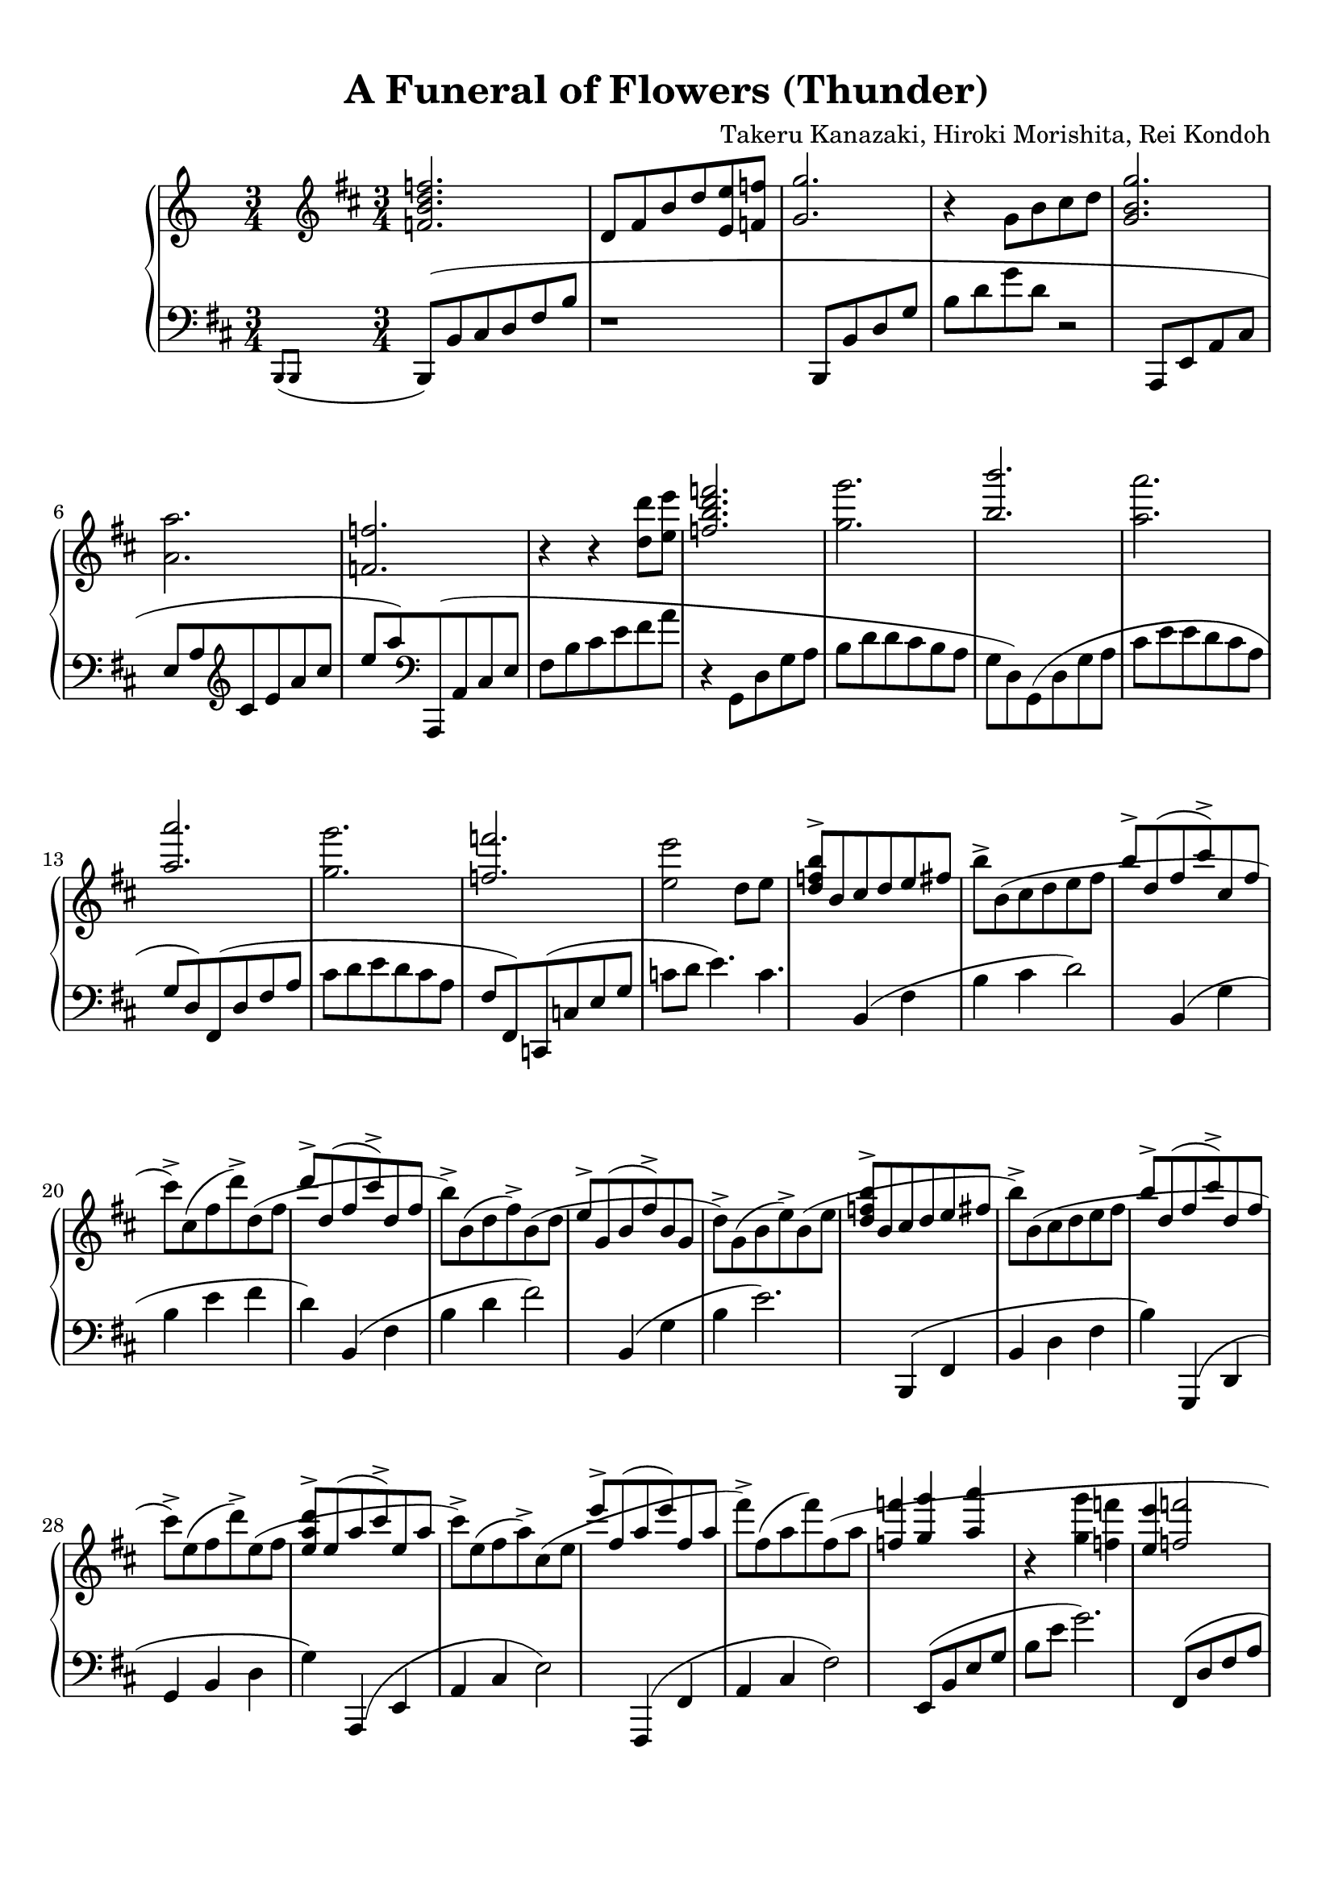% Automatically generated from a musicxml file.
\version "2.22.1"

#(set-global-staff-size 20.0038)



#(set! paper-alist 
(cons '("new_size" . (cons (* 210.061 mm) (* 296.931 mm))) paper-alist))
\paper {
    #(set-paper-size "new_size")
    top-margin = 10\mm
    bottom-margin = 20.0001\mm
    left-margin = 10\mm
    right-margin = 10\mm
    ragged-last-bottom = ##f
}

\header {
    lyricist = "Arr. Person of Hourai"
    composer = "Takeru Kanazaki, Hiroki Morishita, Rei Kondoh"
    title = "A Funeral of Flowers (Thunder)"
}

part-Pone-one = {
    << { \key d \major
        \time 3/4
        \clef treble
    <f' b' d'' f'' >2.   } \\{  }  >> |
    d'8  fis'8  b'8  d''8  <e' e'' >8  <f' f'' >8   |
    << { <g' g'' >2.)   } \\{  }  >> |
    r4  g'8  b'8  cis''8  d''8   |
    << { <g' b' g'' >2.)   } \\{  }  >> |
    % 5
    <a' a'' >2.   |
    << { <f' f'' >2.   } \\{  }  >> |
    r4  r4  <d'' d''' >8  <e'' e''' >8   |
    << { <f'' b'' d''' f''' >2.)   } \\{  }  >> |
    <g'' g''' >2.   |
    % 10
    << { <b'' b''' >2.   } \\{  }  >> |
    <a'' a''' >2.   |
    << { <a'' a''' >2.   } \\{  }  >> |
    <g'' g''' >2.   |
    << { <f'' f''' >2.   } \\{  }  >> |
    % 15
    <e'' e''' >2  d''8  e''8   |
<< { <d'' f'' b'' >8->  b'8(  cis''8  d''8  e''8  fis''8   } \\{  }  >> |
b''8)->  b'8(  cis''8  d''8  e''8  fis''8   |
<< { b''8)->  d''8(  fis''8  cis'''8)->  cis''8(  fis''8   } \\{  }  >> |
cis'''8)->  cis''8(  fis''8  d'''8)->  d''8(  fis''8   |
% 20
<< { d'''8)->  d''8(  fis''8  cis'''8)->  d''8(  fis''8   } \\{  }  >> |
b''8)->  b'8(  d''8  fis''8)->  b'8(  d''8   |
<< { e''8)->  g'8(  b'8  fis''8)->  b'8(  g'8   } \\{  }  >> |
d''8)->  g'8(  b'8  e''8)->  b'8(  e''8   |
<< { <d'' f'' b'' >8)->  b'8(  cis''8  d''8  e''8  fis''8   } \\{  }  >> |
% 25
b''8)->  b'8(  cis''8  d''8  e''8  fis''8   |
<< { b''8)->  d''8(  fis''8  cis'''8)->  d''8(  fis''8   } \\{  }  >> |
cis'''8)->  e''8(  fis''8  d'''8)->  e''8(  fis''8   |
<< { <e'' a'' d''' >8)->  e''8(  a''8  cis'''8)->  e''8(  a''8   } \\{  }  >> |
cis'''8)->  e''8(  fis''8  a''8)->  cis''8(  e''8   |
% 30
<< { e'''8)->  fis''8(  a''8  e'''8)  fis''8(  a''8   } \\{  }  >> |
fis'''8)->  fis''8(  a''8  fis'''8)  fis''8(  a''8   |
<< { <f'' f''' >4)(  <g'' g''' >4  <a'' a''' >4   } \\{  }  >> |
r4  <g'' g''' >4  <f'' f''' >4   |
<< { <e'' e''' >4  <f'' f''' >2   } \\{  }  >> |
% 35
<e'' e''' >4  <d'' d''' >4  <c'' c''' >4   |
<< { <c'' c''' >8  <d'' d''' >8  <b' b'' >2)   } \\{  }  >> |
cis'8  d'8  fis'8  b'8  b'4)   |
<< { <d' g' c'' >8(  d''8  b'2)   } \\{  }  >> |
b8  d'8  g'8  b'8  b'4)   |
% 40
<<
    \context Voice = "voiceone" { \voiceOne 
        \tuplet 3/2 { <d' a' >8(  d''8  f''8 }  \tuplet 3/2 { a''8  f''8  a''8 }  \tuplet 3/2 { d'''8  a''8  d'''8 }   |
        \tuplet 3/2 { f'''8  d'''8  f'''8 }  \tuplet 3/2 { a'''8  f'''8  d'''8 }  \tuplet 3/2 { a''8  f''8  d''8) }   |
        \tuplet 3/2 { <f' a' >8(  c''8  f''8 }  \tuplet 3/2 { aes''8  f''8  aes''8 }  \tuplet 3/2 { c'''8  aes''8  c'''8 }   |

    }
    \context Voice = "voicetwo" { \voiceTwo 
         |
         |
         |

    }
>>
\tuplet 3/2 { f'''8  c'''8  f'''8 }  \tuplet 3/2 { aes'''8  f'''8  c'''8 }  \tuplet 3/2 { aes''8  f''8  c''8) }   |
<<
    \context Voice = "voiceone" { \voiceOne 
        \tuplet 3/2 { <d' b' >8(  dis''8  gis''8 }  \tuplet 3/2 { b''8  gis''8  b''8 }  \tuplet 3/2 { dis'''8  b''8  dis'''8 }   |
        % 45
        \tuplet 3/2 { gis'''8  dis'''8  gis'''8 }  \tuplet 3/2 { b'''8  gis'''8  dis'''8 }  \tuplet 3/2 { b''8  gis''8  dis''8) }   |
        % 45
        \key b \major
        \time 3/2
        \tuplet 3/2 { e'''8(  b''8  gis''8 }  \tuplet 3/2 { e''8  gis''8  b''8 }  \tuplet 3/2 { dis'''8  b''8  gis''8 }  \tuplet 3/2 { e''8  b'8  e''8 }  \tuplet 3/2 { b''8  gis''8  e''8 }  \tuplet 3/2 { b'8  gis'8  b'8) }   |
        % 45
        \tuplet 3/2 { gis''8(  dis''8  b'8 }  \tuplet 3/2 { gis'8  b'8  dis''8 }  \tuplet 3/2 { gis''8  dis''8  b'8 }  \tuplet 3/2 { gis'8  b'8  dis''8 }  \tuplet 3/2 { b''8  gis''8  dis''8 }  \tuplet 3/2 { b'8  gis'8  b'8) }   |
        % 45
        \time 4/4
        \tuplet 3/2 { cis''8(  b'8  ais'8 }  \tuplet 3/2 { gis'8  dis'8  b8 }  r2   |
        % 45
        \time 12/8
    \slashedGrace { b''8(  cis'''8 }  dis'''8)->  dis''8(  gis''8  b''8)->  dis''8(  gis''8  cis'''8)->  dis''8(  gis''8  ais''8)->  dis''8(  gis''8   |
    % 45
b''8)->  b'8(  e''8  gis''8)->  b'8(  e''8->  ais''8)->  b'8(  e''8  b''4.)->   |
% 45
r4.  <b' d'' g'' b'' >4.(  <c'' c''' >4.  <a' a'' >4.   |
% 45
<b' b'' >1.)   |
% 45
r4.  <b' b'' >4.(  <c'' c''' >4.  <a' a'' >4.   |
% 45
<f' f'' >1.)   |
% 45
r4.  <b' b'' >4.(  <c'' c''' >4.  <a' a'' >4.   |
% 45
<b' b'' >2.  <f'' f''' >2.   |
% 45
<f'' a'' d''' f''' >4.  <e'' e''' >4.  <d'' d''' >4.  <c'' c''' >4.)   |
% 45
r4.  <d'' d''' >4.  r4.  <a' a'' >4.   |
% 45
\time 3/4
<g' b' d'' g'' >4  dis'8(  gis'8  b'8  gis'8)   |
% 45

}
\context Voice = "voicetwo" { \voiceTwo 
     |
    % 45
     |
    % 45
     |
    % 45
     |
    % 45
     |
    % 45
     |
    % 45
     |
    % 45
     |
    % 45
     |
    % 45
     |
    % 45
     |
    % 45
     |
    % 45
     |
    % 45
     |
    % 45
     |
    % 45
     |
    % 45

}
>>
dis'8(  gis'8  cis''8  gis'8)  dis'8(  gis'8   |
<< { dis''8  gis'8)  dis'8(  gis'8  ais'8  gis'8)   } \\{  }  >> |
dis'8(  gis'8  b'8  gis'8)  dis'8(  gis'8)   |
<< { ais'8(  gis'8  dis'8)  ais'8(  gis'8  dis'8)   } \\{  }  >> |
b'8(  gis'8  dis'8)  cis''8(  dis'8  gis'8   |
% 65
<< { dis''8)  dis'8(  gis'8  ais'8  b'8  cis''8   } \\{  }  >> |
dis''16)  gis'16(  ais'16  b'16  cis''16  dis''16  e''16  fis''16  gis''16  ais''16  b''16  dis'''16   |
<< { gis'''16)  gis''16  fis'''16  fis''16  ais''16  ais'16  b''16  b'16  fis'''16  fis''16  e'''16  e''16   } \\{  }  >> |
gis''16  gis'16  e'''16  e''16  dis'''16  dis''16  b''16  b'16  gis''16  gis'16  dis''16  dis'16   |
<< { dis''2.   } \\{  }  >> |
% 70
<d''' g''' a''' d'''' >2.   |
<< { <b' d'' a'' >8->  b'8(  cis''8  dis''8  gis''8)->  gis'8   } \\{  }  >> |
dis''8->  gis'8(  b'8  cis''8  dis''8  gis'8)   |
<< { dis''8  ais'8  <a' d'' a'' >4->  gis''4->   } \\{  }  >> |
dis''8->  fis'8(  gis'8  ais'8  cis''8)->  ais'8   |
% 75
<< { <g' b' d'' >8->  gis'8  fis''8->  gis'8  gis''8->  gis'8   } \\{  }  >> |
dis''8->  gis'8  b'8  gis'8  cis''8->  gis'8   |
<< { <f' b' d'' >8->  fis'8(  b'8  cis''8  dis''8)  fis'8(   } \\{  }  >> |
b'8  cis''8  dis''8)  fis'8(  b'8  cis''8   |
<< { <b' d'' a'' >8)->  ais'8(  cis''8  e''8  <g' g'' >8)->  cis''8   } \\{  }  >> |
% 80
<d' d'' >8->  dis'8(  gis'8  ais'8  b'8  dis''8)   |
<< { dis''8  ais'8  <a' d'' a'' >8->  ais'8  gis''8->  ais'8   } \\{  }  >> |
dis''8->  fis'8(  gis'8  ais'8  cis''8)->  ais'8   |
<< { <g' b' d'' >8->  gis'8  fis''8->  gis'8  gis''8->  gis'8   } \\{  }  >> |
dis''8->  gis'8(  ais'8  b'8  cis''8)->  gis'8   |
% 85
<< { dis''8->  fis'8(  gis'8  ais'8  cis''8  dis''8   } \\{  }  >> |
fis''8)  cis''8(  dis''8  fis''8)  fis''16(  gis''16  a''16  b''16   |
<< { \key d \major
<d'' f'' c''' >8)->  d''8(  e''8  fis''8  b''8)->  b'8   } \\{  }  >> |
fis''8->  b'8(  d''8  e''8  fis''8  b'8)   |
<< { fis''8  e''8  <f'' a'' c''' >8->  e''8  b''8->  e''8   } \\{  }  >> |
% 90
fis''8->  cis''8(  b'8  cis''8  e''8)->  cis''8   |
<< { <b' d'' f'' >8->  b'8  a''8->  b'8  b''8->  b'8   } \\{  }  >> |
fis''8->  b'8(  cis''8  d''8  e''8)->  b'8   |
<< { fis''8->  a'8(  cis''8  d''8  fis''8  a'8)   } \\{  }  >> |
\tuplet 3/2 { fis''8(->  fis'8->  fis''8-> }  \tuplet 3/2 { g''8->  g'8->  g''8-> }  \tuplet 3/2 { a''8->  a'8->  a''8)-> }   |
% 95
<< { cis'''8->  cis''8(  e''8  g''8  b''8)->  d''8   } \\{  }  >> |
<b' d'' f'' >8->  b'8(  cis''8  d''8  fis''8  d''8)   |
<< { fis''8  cis''8  \tuplet 3/2 { d'''8(->  d''8->  d'''8-> }  \tuplet 3/2 { cis'''8->  cis''8->  cis'''8-> }   } \\{  }  >> |
\tuplet 3/2 { e'''8->  e''8->  e'''8-> }  \tuplet 3/2 { d'''8->  d''8->  d'''8-> }  \tuplet 3/2 { cis'''8->  cis''8->  cis'''8)-> }   |
<< { cis'''8->  d''8  fis''8  d''8  <f'' b'' >8->  d''8   } \\{  }  >> |
% 100
fis''8  d''8  <f'' c''' >8->  d''8  <f'' d''' >8->  d''8   |
<< { e'''8->  a''8(  b''8  cis'''8  <d'' d''' >8->  <e'' e''' >8->   } \\{  }  >> |
<f'' f''' >2.)->   |
<< { <b'' d''' e''' f''' >2.   } \\{  }  >> |
r4  <e'' e''' >4  <d'' d''' >8  <c'' c''' >8   |
% 105
<<
    \context Voice = "voiceone" { \voiceOne 
        <b' d'' f'' b'' >2.   |
        <b' b'' >8  <c'' c''' >8  <b' b'' >8  <a' a'' >8  <g' g'' >8  <c' c'' >8   |
        \key e \major
        cis''8(  dis''8  eis''8  fis''8  a''8  gis''8   |
        fis''8  cis''8  gis''8  a''8  b''8  cis'''8   |
        b''8  a''8  gis''8  a''8  gis''8  fis''8   |
        gis''8)  d''8(  dis''8  e''8  fis''8  gis''8   |
        <c'' e'' g'' >8)  bis'8(  cis''8  dis''8  e''8  fis''8   |
        \tuplet 3/2 { gis''8)(  gis'8  gis''8 }  \tuplet 3/2 { a''8  a'8  a''8 }  \tuplet 3/2 { b''8  b'8  b''8 }   |
        <e'' g'' c''' >8)  bis''8(  cis'''8  dis'''8  e'''8  fis'''8   |
        <g'' g''' >8)  <d'' d''' >8  <d'' d''' >8  <e'' e''' >8  <f'' f''' >8  <g'' g''' >8   |
        \key b \major
        gis'''16  gis''16  e'''16  e''16  dis'''16  dis''16  b''16  b'16  ais''16  ais'16  gis''16  gis'16   |

    }
    \context Voice = "voicetwo" { \voiceTwo 
         |
         |
         |
         |
         |
         |
         |
         |
         |
         |
         |

    }
>>
b''16  b'16  ais''16  ais'16  gis''16  gis'16  e''16  e'16  dis''16  dis'16  cis''16  cis'16   |
e''16  e'16  dis''16  dis'16  b'16  b16  gis'16  \clef bass
gis16  e'16  e16  dis'16  dis16   |
ais4  \clef treble
<g' g'' >4  <a' a'' >4   |
<<
    \context Voice = "voiceone" { \voiceOne 
        \time 3/2
        <b' b'' >2  <a' a'' >2  <g' g'' >4  <f' f'' >4   |
        % 120
        <g' g'' >2  <f' f'' >2  <e' e'' >4  <d' d'' >4   |
        % 120
        <c' c'' >2  <d' d'' >1   |
        % 120
    r1  gis''4->  ais''4->   |
    % 120
<b' d'' b'' >8->  b'8(  dis''8  b''8  ais''8)->  b'8(  dis''8  ais''8  gis''8)->  b'8  fis''8->  b'8   |
% 120
<a' c'' g'' >8->  ais'8(  cis''8  dis''8  fis''8)->  fis'8(  ais'8  cis''8  e''4)->  dis''4->   |
% 120
cis''8->  e'8(  fis'8  b'8  dis''8)->  dis'8(  fis'8  b'8  dis''8)->  dis'8(  fis'8  b'8   |
% 120
<d'' g'' d''' >8)->  dis''8(  gis''8  dis'''8)->  dis''8(  gis''8  e'''8)->  e''8(  gis''8  fis'''8)->  fis''8  a''8   |
% 120
\time 3/4
fis'''8->  fis''8(  b''8  e'''8)->  e''8(  gis''8   |
% 120

}
\context Voice = "voicetwo" { \voiceTwo 
     |
    % 120
     |
    % 120
     |
    % 120
     |
    % 120
     |
    % 120
     |
    % 120
     |
    % 120
     |
    % 120
     |
    % 120

}
>>
gis''8)->  cis''8(  e''8  gis''8)  cis''8(  e''8   |
<< { <c'' e'' a'' >8)->  ais'8(  cis''8  cis'''8)->  ais'8(  dis''8   } \\{  }  >> |
% 130
dis'''8)->  g''8(  ais''8  e'''8)->  g''8(  ais''8   |
<< { e'''8)->  fisis''8(  ais''8  dis'''8)->  dis''8(  fis''8   } \\{  }  >> |
gis''8)->  b'8  ais''8->  dis''8  b''8->  dis''8   |
<< { <e'' g'' d''' >8->  e''8(  gis''8  dis'''8)->  e''8(  gis''8   } \\{  }  >> |
cis'''4)->  b''4->  ais''4->   |
% 135
<<
    \context Voice = "voiceone" { \voiceOne 
        \key d \major
        <d'' f'' b'' >2  <a' a'' >4   |
        <g' g'' >4  <a' a'' >4  <b' b'' >4   |
        r4  <c'' f'' a'' c''' >4  <b' b'' >4   |
        <c'' c''' >4  <d'' d''' >4  <e'' e''' >4   |
        r4  <b'' d''' f''' >4  e'''4   |

    }
    \context Voice = "voicetwo" { \voiceTwo 
         |
         |
         |
         |
         |

    }
>>
<d''' f''' a''' >4  fis'''4  d'''4   |
<<
    \context Voice = "voiceone" { \voiceOne 
        <e'' a'' c''' >4  b''4  e'''4   |
        \time 2/4
        <e'' c''' >4  <c'' a'' >4   |
        \time 3/4
        r4  <b' d'' f'' >4  e''4   |

    }
    \context Voice = "voicetwo" { \voiceTwo 
         |
         |
         |

    }
>>
<d'' f'' a'' >4  fis''4  d''4   |
% 145
<< { <e' a' c'' >4  b'4  e''4   } \\{  }  >> |
\time 1/4
cis''4   |
<< { \time 3/4
r4  <b'' d''' e''' f''' >4  e'''4   } \\{  }  >> |
<d''' f''' a''' >4  fis'''4  d'''4   |
<< { <e'' a'' c''' >4  b''4  e'''4   } \\{  }  >> |
% 150
\time 1/4
<e'' a'' c''' >4   |
<< { \time 3/4
r4  <b' d'' e'' f'' >4  e''4   } \\{  }  >> |
<d'' f'' a'' >4  fis''4  d''4   |
<< { <e' a' b' c'' >4  b'4  e''4   } \\{  }  >> |
\time 2/4
cis''4  a'4   |
% 155
<< { \time 3/4
r4  b16(  cis'16  d'16  e'16  fis'16  g'16  a'16  b'16   } \\{  }  >> |
cis''16  d''16  e''16  fis''16  g''16  a''16  b''16  cis'''16  cis'''4)\trill   |
<< { cis'''2.(   } \\{  }  >> |
cis'''16)(  b''16  fis''16  d''16  fis''16  b''16  cis'''16  d'''16  e'''16  fis'''16  g'''16  a'''16   |
<< { b'''16)(  a'''16  g'''16  fis'''16  e'''16  d'''16  cis'''16  b''16  a''16  g''16  fis''16  e''16   } \\{  }  >> |
% 160
d''16  cis''16  b'16  a'16  g'16  a'16  g'16  fis'16  \tuplet 3/2 { e'8  d'8  c'8 }   |
<< { b16)(  d'16  e'16  fis'16  g'16  a'16  b'16  c''16  d''16  e''16  fis''16  g''16   } \\{  }  >> |
a''16  b''16  c'''16  d'''16  \tuplet 3/2 { e'''8  fis'''8  g'''8 }  a'''4)   |
}

part-Pone-two = {
    \key d \major
    \time 3/4
    \clef bass
    \slashedGrace { b,,8(  b,,8 }  b,,8)(  b,8  cis8  d8  fis8  b8   |
    r1   |
    b,,8(  b,8  d8  g8  b8  d'8   |
    g'8  d'8  r2   |
    a,,8(  e,8  a,8  cis8  e8  a8   |
    % 5
    \clef treble
    cis'8  e'8  a'8  cis''8  e''8  a''8)   |
    \clef bass
    a,,8(  a,8  cis8  e8  fis8  b8   |
    cis'8  e'8  fis'8  a'8  r4   |
    g,8(  d8  g8  a8  b8  d'8   |
    d'8  cis'8  b8  a8  g8  d8)   |
    % 10
    g,8(  d8  g8  a8  cis'8  e'8   |
    e'8  d'8  cis'8  a8  g8  d8)   |
    fis,8(  d8  fis8  a8  cis'8  d'8   |
    e'8  d'8  cis'8  a8  fis8  fis,8)   |
    c,8(  c8  e8  g8  c'8  d'8   |
    % 15
    e'4.)  c'4.   |
    b,4(  fis4  b4   |
    cis'4  d'2)   |
    b,4(  g4  b4   |
    e'4  fis'4  d'4)   |
    % 20
    b,4(  fis4  b4   |
    d'4  fis'2)   |
    b,4(  g4  b4   |
    e'2.)   |
    b,,4(  fis,4  b,4   |
    % 25
    d4  fis4  b4)   |
    g,,4(  d,4  g,4   |
    b,4  d4  g4)   |
    a,,4(  e,4  a,4   |
    cis4  e2)   |
    % 30
    fis,,4(  fis,4  a,4   |
    cis4  fis2)   |
    e,8(  b,8  e8  g8  b8  e'8   |
    g'2.)   |
    fis,8(  d8  fis8  a8  cis'8  e'8   |
    % 35
    fis'2.)   |
    b,,8(  fis,8  b,8  d8  fis8  b8   |
    r1   |
    b,,8(  b,8  d8  g8  b8  g8   |
    r1   |
    % 40
    r4  <e, e >4  <f, f >4   |
    <d, d >4  \tuplet 3/2 { <a,, a, >4  <f,, f, >4  <d,, d, >4 }   |
    r4  <f,, f, >4  <c, c >4   |
    <f, f >4  \tuplet 3/2 { <g, g >4  <a, a >4  <b, b >4 }   |
    r4  <a, a >4  <b, b >4   |
    % 45
    <g, g >4  \tuplet 3/2 { <d, d >4  <b,, b, >4  <g,, g, >4 }   |
    \key b \major
    \time 3/2
    \tuplet 3/2 { e,,4(  b,,4  e,4 }  \tuplet 3/2 { fis,4  gis,4  b,4 }  e2)   |
    \tuplet 3/2 { e,,4(  b,,4  e,4 }  \tuplet 3/2 { gis,4  b,4  e4 }  gis2)   |
    \time 4/4
    r2  \tuplet 3/2 { gis8  dis8  b,8 }  \tuplet 3/2 { ais,8  gis,8  dis,8 }   |
    \time 12/8
    gis,,1.)   |
    % 50
    gis,8(  e8  gis8)  b4.  b2.   |
    gis,8(  dis8  gis8  ais8  b8  dis'8  dis'8  b8  ais8  gis8)  gis8  e8(   |
    gis,8)(  dis8  gis8  ais8  b8  dis'8  dis'8  b8  ais8  gis8)  gis8  gis,8(   |
    e,8)(  b,8  e8  fis8  gis8  b8  b8  gis8  fis8  b,4.)   |
    e,8(  b,8  e8  fis8  gis8  b8  b8  gis8  fis8  e8)  e8  b,8(   |
    % 55
    fis,8)(  cis8  fis8  gis8  ais8  cis'8  cis'8  ais8  gis8  fis8  cis8  ais,8)   |
    fis,8(  cis8  fis8  gis8  ais8  cis'8  cis'8  ais8  gis8  fis8)  fis8  cis8(   |
    dis,8)(  ais,8  dis8  eis8  fis8  gis8  ais8  gis8  fis8  eis8)  eis8  ais,8(   |
    dis,8)(  ais,8  dis8  eis8  fis8  ais8  cis'8  ais8  fis8  eis8)  eis8  ais,8   |
    \time 3/4
    e,8  b,8  e8  fis8  gis4   |
    % 60
    e,8  b,8  e8  fis8  gis4   |
    e,8  b,8  e8  fis8  gis4   |
    e,8  b,8  e8  fis8  gis4   |
    e,8  b,8  e8  b,8  e,8  b,8   |
    e8  b,8  e,8  b,8  e8  b,8   |
    % 65
    e,8  b,8  e8  b,8  e8  b,8   |
    e,8  b,8  e8  b,8  e8  b,8   |
    e,2.   |
    e,2.   |
    e,8(  dis8  gis8  ais8  b8  cis'8   |
    % 70
    \clef treble
    dis'8  gis'8  ais'8  b'8  dis''8  gis''8)   |
    \clef bass
    e,4(  b,4  e4   |
    fis4  gis4  b4)   |
    fis,4(  cis4  gis4   |
    ais2  fis4)   |
    % 75
    gis,4(  dis4  gis4   |
    ais4  b4  gis4)   |
    b,,4(  fis,4  b,4   |
    cis4  dis4  fis4)   |
    cis,4(  gis,4  cis4   |
    % 80
    e4  gis2)   |
    dis,4(  ais,4  dis4   |
    fis4  ais2)   |
    e,4(  b,4  e4   |
    fis4  gis4  b4)   |
    % 85
    fis,4(  cis4  fis4   |
    gis4  ais2)   |
    \key d \major
<g,, g, >4->  <b, f >4  <d b >4   |
<f d' >4  <d b >4  <b, f >4   |
<g,, g, >4->  <c a >4  <e c' >4   |
% 90
<a e' >4  <e c' >4  <c a >4   |
<g,, g, >4->  <d b >4  <f d' >4   |
<b f' >4  <f d' >4  <d b >4   |
<d, d >4->  <d a >4  <f c' >4   |
<a f' >4  <f c' >4  <d a >4   |
% 95
<g,, g, >4->  <b, f >4  <d b >4   |
<f d' >4  <d b >4  <b, f >4   |
<g,, g, >4->  <c a >4  <e c' >4   |
<a e' >4  <e c' >4  <c a >4   |
<g,, g, >4->  <b, f >4  <d b >4   |
% 100
<g d' >4  <d b >4  <b, f >4   |
<g,, g, >4->  <b, f >4  <d b >4   |
<g d' >8  b8  \clef treble
d'8  fis'8  b'8  d''8   |
\clef bass
b,8(  fis8  b8  cis'8  d'4)   |
a,8(  a8  b8  cis'8  e'4)   |
% 105
gis,8(  gis8  b8  d'8  fis'4)   |
cis,8(  cis8  eis8  gis8  b4)   |
\key e \major
fis,8(  cis8  fis8  a8  cis'4)   |
e,8(  e8  fis8  gis8  a8  cis'8)   |
dis,8(  dis8  fis8  a8  cis'4)   |
% 110
dis,8(  dis8  gis8  bis8  dis'4)   |
cis,8(  gis,8  cis8  gis,8  e8  cis8)   |
b,,8(  b,8  dis8  e8  fis4)   |
ais,,8(  ais,8  cis8  e8  gis4)   |
dis,8(  ais,8  dis8  fisis8  ais4)   |
% 115
\key b \major
<e, e >2.   |
<e, e >2.   |
<e, e >2.   |
dis4  ais,4  fis,4   |
\time 3/2
cis4(  gis4  cis'4  e'4)  e'2   |
% 120
dis4(  ais4  dis'4  fis'4)  fis'2   |
e4(  b4  e'4  gis'4)  gis'4  b4(   |
fis4)(  cis'4  fis'4  ais'4)  ais'2   |
gis,8(  dis8  gis8  ais8  b8  dis'8  gis'4)  gis'2   |
ais,,8(  fis,8  ais,8  cis8  fis8  cis8  cis'4)  cis'2   |
% 125
b,,8(  fis,8  b,8  cis8  dis8  fis8  b4)  fis4  dis4   |
c,8(  c8  dis8  fis8  dis8  c'8  c'8  gis8  fis8  dis8)  dis8  gis,8   |
\time 3/4
<c, c >8  gis,8  cis8  dis8  e4   |
<c, c >8(  gis,8  cis8  dis8  e4)   |
<d, d >8(  ais,8  dis8  g8  ais4)   |
% 130
<d, d >8(  ais,8  dis8  g8  ais4)   |
<b,, b, >8(  b,8  dis8  g8  ais4)   |
<b,, b, >8  b,8  dis8  g8  ais4   |
<e, e >8(  b,8  e8  gis8  b4)   |
<e, e >8  b,8  e8  gis8  b4   |
% 135
\key d \major
b4  <d, d >4  <c, c >4   |
<b,, b, >4  <a,, a, >4  <f,, f, >4   |
<g,, g, >2.   |
<g,, g, >2.   |
e,8(  b,8  e8  fis8  g4)   |
% 140
e,8(  b,8  e8  fis8  g4)   |
e,8(  b,8  e8  fis8  g4)   |
\time 2/4
e,8(  b,8  e8  fis8)   |
\time 3/4
e,8(  b,8  e8  fis8  g4)   |
e,8(  b,8  e8  fis8  g4)   |
% 145
e,8(  b,8  e8  fis8  g4)   |
\time 1/4
e,8(  b,8)   |
\time 3/4
b,8(  fis8  b8  cis'8  d'4)   |
b,8(  fis8  b8  cis'8  d'4)   |
b,8(  fis8  b8  cis'8  d'4)   |
% 150
\time 1/4
b,4   |
\time 3/4
b,8(  fis8  b8  cis'8  d'4)   |
b,8(  fis8  b8  cis'8  d'4)   |
b,8(  fis8  b8  cis'8  d'4)   |
\time 2/4
b,8(  fis8  b8  cis'8)   |
% 155
\time 3/4
b,,8  fis,8  b,2   |
b,2.   |
b,,8  g,8  b,2   |
b,2.   |
b,,8  fis,8  a,2   |
% 160
a,2.   |
b,,8(  c8  e4)  e4   |
e2.   |
}

\score {
    \new GrandStaff <<
        \new Staff \part-Pone-one
        \new Staff \part-Pone-two
    >>
}
